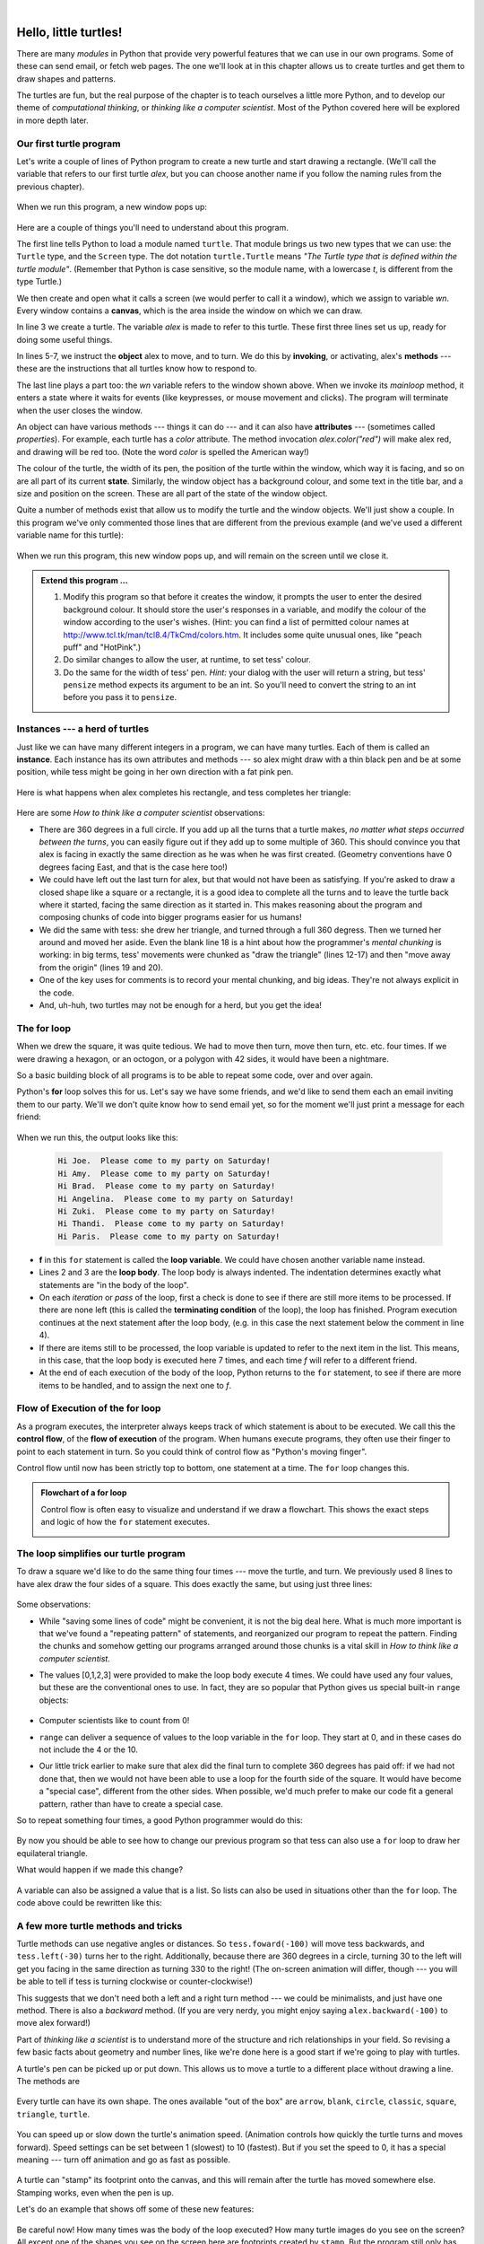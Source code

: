 ..  Copyright (C)  Jeffrey Elkner, Allen B. Downey and Chris Meyers.
    Permission is granted to copy, distribute and/or modify this document
    under the terms of the GNU Free Documentation License, Version 1.3
    or any later version published by the Free Software Foundation;
    with Invariant Sections being Foreword, Preface, and Contributor List, no
    Front-Cover Texts, and no Back-Cover Texts.  A copy of the license is
    included in the section entitled "GNU Free Documentation License".
   
|

 
Hello, little turtles!
======================

.. index::  
    single: module
    single: function
    single: function definition
    single: definition; function
    single: turtle module

There are many *modules* in Python that provide very powerful features that we
can use in our own programs.  Some of these can send email, or fetch web pages.
The one we'll look at in this chapter allows us to create turtles and get them
to draw shapes and patterns.

The turtles are fun, but the real purpose of the chapter is to teach ourselves
a little more Python, and to develop our theme of *computational thinking*, 
or *thinking like a computer scientist*.  Most of the Python covered here 
will be explored in more depth later.


.. index:: object, invoke, method, attribute, state, canvas

Our first turtle program
------------------------

Let's write a couple of lines of Python program to create a new
turtle and start drawing a rectangle. (We'll call the variable that 
refers to our first turtle `alex`, but you can choose another 
name if you follow the naming rules from the previous chapter).

    .. sourcecode:: python3
       :linenos:
       
        import turtle             # allows us to use turtles
        wn = turtle.Screen()      # creates a playground for turtles
        alex = turtle.Turtle()    # create a turtle, assign to alex

        alex.forward(50)          # tell alex to move forward by 50 units
        alex.left(90)             # tell alex to turn by 90 degrees
        alex.forward(30)          # complete the second side of a rectangle

        wn.mainloop()             # Wait for user to close window
    
When we run this program, a new window pops up:

    .. image:: illustrations/tess01.png  
    
Here are a couple of things you'll need to understand about this program. 
  
The first line tells Python to load a module named ``turtle``.  
That module brings us two new types that we can use: 
the ``Turtle`` type, and the ``Screen`` type.  The dot
notation ``turtle.Turtle`` means *"The Turtle type that is defined within
the turtle module"*.   (Remember that Python is case sensitive, so the 
module name, with a lowercase `t`, is different from the type Turtle.)
 
We then create and open what it calls a screen (we would perfer to call it 
a window), which we assign to variable `wn`. Every window contains 
a **canvas**, which is the area inside the window on which we can draw. 

In line 3 we create a turtle. The variable `alex` is made to refer to this turtle.   
These first three lines set us up, ready for doing some useful things.
    
In lines 5-7, we instruct the **object** alex to move, and to turn. We
do this by **invoking**, or activating, alex's **methods** --- these are 
the instructions that all turtles know how to respond to.

The last line plays a part too: the `wn` variable refers to
the window shown above. When we invoke its `mainloop` method, it enters
a state where it waits for events (like keypresses, or mouse movement and clicks).
The program will terminate when the user closes the window.  
    
An object can have various methods --- things it can do --- and it can also have
**attributes** --- (sometimes called *properties*).  For example, each turtle has
a *color* attribute.  The method invocation  
`alex.color("red")` will make alex red, and drawing will be red too.
(Note the word `color`  is spelled the American way!) 

The colour of the turtle, the width of its pen, the position of the
turtle within the window, which way it is facing, and so on are all part of its 
current **state**.   Similarly, the window object has a background colour, and
some text in the title bar, and a size and position on the screen.  These are all
part of the state of the window object. 

Quite a number of methods exist that allow us to modify the turtle and the
window objects.  We'll just show a couple. In this program we've only commented those
lines that are different from the previous example (and we've used a different
variable name for this turtle):
    
    .. sourcecode:: python3
       :linenos:

        import turtle
        wn = turtle.Screen()
        wn.bgcolor("lightgreen")      # set the window background colour
        wn.title("Hello, Tess!")      # set the window title

        tess = turtle.Turtle()
        tess.color("blue")            # tell tess to change her color
        tess.pensize(3)               # tell tess to set her pen width

        tess.forward(50)
        tess.left(120)
        tess.forward(50)

        wn.mainloop()

  
When we run this program, this new window pops up, and will remain on the 
screen until we close it.

    .. image:: illustrations/tess02.png 

  
.. admonition:: Extend this program ...
    
    #. Modify this program so that before it creates the window, it prompts
       the user to enter the desired background colour. It should store the user's 
       responses in a variable, and modify the colour of the window 
       according to the user's wishes.
       (Hint: you can find a list of permitted colour names at 
       http://www.tcl.tk/man/tcl8.4/TkCmd/colors.htm.  It includes some quite unusual
       ones, like "peach puff"  and "HotPink".)    
    #. Do similar changes to allow the user, at runtime, to set tess' colour.
    #. Do the same for the width of tess' pen.  *Hint:* your dialog with the 
       user will return a string, but tess' ``pensize`` method 
       expects its argument to be an int.  So you'll need to convert 
       the string to an int before you pass it to ``pensize``.   
 
.. index:: instance
  
Instances --- a herd of turtles
-------------------------------

Just like we can have many different integers in a program, we can have many turtles.
Each of them is called an **instance**.  Each instance has its own attributes and 
methods --- so alex might draw with a thin black pen and be at some position,
while tess might be going in her own direction with a fat pink pen. 

    .. sourcecode:: python3
       :linenos:
       
        import turtle
        wn = turtle.Screen()         # Set up the window and its attributes
        wn.bgcolor("lightgreen")
        wn.title("Tess & Alex")

        tess = turtle.Turtle()       # create tess and set some attributes
        tess.color("hotpink")
        tess.pensize(5)

        alex = turtle.Turtle()       # create alex

        tess.forward(80)             # Make tess draw equilateral triangle
        tess.left(120)
        tess.forward(80)
        tess.left(120)
        tess.forward(80)
        tess.left(120)               # complete the triangle

        tess.right(180)              # turn tess around
        tess.forward(80)             # and move her away from the origin

        alex.forward(50)             # make alex draw a square
        alex.left(90)
        alex.forward(50)
        alex.left(90)
        alex.forward(50)
        alex.left(90)
        alex.forward(50)
        alex.left(90)

        wn.mainloop()

Here is what happens when alex completes his rectangle, and tess completes her triangle:

    .. image:: illustrations/tess03.png  
  
Here are some *How to think like a computer scientist* observations:

* There are 360 degrees in a full circle.  If you add up all the turns that a turtle makes,
  *no matter what steps occurred between the turns*, you can easily figure out if they
  add up to some multiple of 360.  This should convince you that alex is facing in 
  exactly the same direction as he was when he was first created. (Geometry
  conventions have 0 degrees facing East, and that is the case here too!)
* We could have left out the last turn for alex, but that would not have been
  as satisfying.  If you're asked to draw a closed shape like a 
  square or a rectangle, it is a good idea to
  complete all the turns and to leave the turtle back where it started, facing the
  same direction as it started in.  
  This makes reasoning about the program and composing chunks of code into bigger programs
  easier for us humans! 
* We did the same with tess: she drew her triangle, and turned through a full 360 degress.
  Then we turned her around and moved her aside.  Even the blank line 18 
  is a hint about how the programmer's *mental chunking* is working:
  in big terms, tess' movements were chunked as "draw the triangle"  
  (lines 12-17) and then "move away from the origin" (lines 19 and 20). 
* One of the key uses for comments is to record your mental chunking, and big ideas.   
  They're not always explicit in the code.  
* And, uh-huh, two turtles may not be enough for a herd, but you get the idea! 

.. index:: for loop
  
The **for** loop
----------------

When we drew the square, it was quite tedious.  We had to move then turn, move then turn,
etc. etc. four times.  If we were drawing a hexagon, or an octogon, 
or a polygon with 42 sides, it would have been a nightmare.

So a basic building block of all programs is to be able to repeat some code, over and 
over again.  

Python's **for** loop solves this for us.   Let's say we have some friends, and
we'd like to send them each an email inviting them to our party.  We'll we don't
quite know how to send email yet, so for the moment we'll just print a message for each friend:

    .. sourcecode:: python3
        :linenos:

        for f in ["Joe","Amy","Brad","Angelina","Zuki","Thandi","Paris"]:
            invite = "Hi " + f + ".  Please come to my party on Saturday!"
            print(invite)
        # more code can follow here ...            
      

When we run this, the output looks like this:

    .. sourcecode:: pycon

        Hi Joe.  Please come to my party on Saturday!
        Hi Amy.  Please come to my party on Saturday!
        Hi Brad.  Please come to my party on Saturday!
        Hi Angelina.  Please come to my party on Saturday!
        Hi Zuki.  Please come to my party on Saturday!
        Hi Thandi.  Please come to my party on Saturday!
        Hi Paris.  Please come to my party on Saturday! 

* **f** in this ``for`` statement is called the **loop variable**.  We could have chosen another variable name instead.
* Lines 2 and 3 are the **loop body**.  The loop body is always
  indented. The indentation determines exactly what statements are "in the body of the loop".
* On each *iteration* or *pass* of the loop, first a check is done to see if there are 
  still more items to be processed.  If there are none left (this is called
  the **terminating condition** of the loop), the loop has finished.
  Program execution continues at the next statement after the loop body, (e.g. in this case
  the next statement below the comment in line 4).  
* If there are items still to be processed, the loop variable is updated to refer to the
  next item in the list.  This means, in this case, that the loop body is executed 
  here 7 times, and each time `f` will refer to a different friend. 
* At the end of each execution of the body of the loop, Python returns 
  to the ``for`` statement, to see if there are more items to be handled, and to assign the
  next one to `f`.

.. index:: control flow, flow of execution
  
Flow of Execution of the for loop
---------------------------------
 
As a program executes, the interpreter always keeps track of which statement is
about to be executed.  We call this the **control flow**, of the **flow of execution** 
of the program.  When humans execute programs, they often use their finger to point 
to each statement in turn.  So you could think of control flow as "Python's moving finger". 

Control flow until now has been strictly
top to bottom, one statement at a time.  The ``for`` loop changes this. 

.. admonition:: Flowchart of a **for** loop

   Control flow is often easy to visualize and understand if we draw a flowchart.
   This shows the exact steps and logic of how the ``for`` statement executes.
   
   .. image:: illustrations/flowchart_for.png 

.. index:: range function, chunking

The loop simplifies our turtle program
--------------------------------------

To draw a square we'd like to do the same thing four times --- move the turtle, and turn.
We previously used 8 lines to have alex draw the four sides of a square.  
This does exactly the same, but using just three lines:

    .. sourcecode:: python3
        :linenos:

        for i in [0,1,2,3]:
            alex.forward(50)
            alex.left(90) 
  
Some observations:

* While "saving some lines of code" might be convenient, it is not the big deal here.
  What is much more important is that we've found a "repeating pattern" of statements,
  and reorganized our program to repeat the pattern.  Finding the chunks and somehow
  getting our programs arranged around those chunks is a vital  
  skill in *How to think like a computer scientist*. 

* The values [0,1,2,3] were provided to make the loop body execute 4 times. 
  We could
  have used any four values, but these are the conventional ones to use.  In fact, they are
  so popular that Python gives us special built-in ``range`` objects:

    .. sourcecode:: python3
        :linenos:

        for i in range(4):
            # Executes the body with i = 0, then 1, then 2, then 3
        for x in range(10):
            # sets x to each of ... [0, 1, 2, 3, 4, 5, 6, 7, 8, 9]

  
* Computer scientists like to count from 0!
* ``range`` can deliver a sequence of values to the loop variable in the ``for`` loop.
  They start at 0, and in these cases do not include the 4 or the 10. 
* Our little trick earlier to make sure that alex did the final turn to complete
  360 degrees has paid off: if we had not done that, then we would not have been
  able to use a loop for the fourth side of the square. 
  It would have become a "special case",
  different from the other sides.  When possible, we'd much prefer to make 
  our code fit a general pattern, rather than have to create a special case.
  
So to repeat something four times, a good Python programmer would do this:

    .. sourcecode:: python3
        :linenos:

        for i in range(4):
            alex.forward(50)
            alex.left(90)

By now you should be able to see how to change our previous program so that
tess can also use a ``for`` loop to draw her equilateral triangle.

What would happen if we made this change?
    
   .. sourcecode:: python3
        :linenos:

        for c in ["yellow", "red", "purple", "blue"]:
            alex.color(c)
            alex.forward(50)
            alex.left(90)
 
A variable can also be assigned a value that is a list.  So lists can also be used in
situations other than the ``for`` loop.  The code above could be rewritten like this:
 
   .. sourcecode:: python3
        :linenos:

        # Assign a list to a variable
        clrs = ["yellow", "red", "purple", "blue"]   
        for c in clrs:
            alex.color(c)
            alex.forward(50)
            alex.left(90)
 
A few more turtle methods and tricks
------------------------------------

Turtle methods can use negative angles or distances.  So ``tess.foward(-100)``
will move tess backwards, and ``tess.left(-30)`` turns her to the right.  Additionally,
because there are 360 degrees in a circle, turning 30 to the left will get you facing
in the same direction as turning 330 to the right!  (The on-screen animation will differ,
though --- you will be able to tell if tess is turning clockwise or counter-clockwise!)

This suggests that we don't need both a left and a right turn method --- we could be 
minimalists, and just have one method.  There is also a *backward*
method.  (If you are very nerdy, you might enjoy saying ``alex.backward(-100)`` to
move alex forward!)   

Part of *thinking like a scientist* is to understand more of the structure and rich
relationships in your field.  So revising a few basic facts about
geometry and number lines, like we're done here is a good start 
if we're going to play with turtles. 

A turtle's pen can be picked up or put down.  This allows us to move a turtle
to a different place without drawing a line.   The methods are 

  .. sourcecode:: python3
        :linenos:

        alex.penup()
        alex.forward(100)     # this moves alex, but no line is drawn
        alex.pendown()   
   
Every turtle can have its own shape.  The ones available "out of the box"
are ``arrow``, ``blank``, ``circle``, ``classic``, ``square``, ``triangle``, ``turtle``.

  .. sourcecode:: python3
        :linenos:
           
        alex.shape("turtle")           


  .. image:: illustrations/alex06.png

You can speed up or slow down the turtle's animation speed. (Animation controls how
quickly the turtle turns and moves forward).  Speed settings can be set
between 1 (slowest) to 10 (fastest).  But if you set the speed to 0, it has 
a special meaning --- turn off animation and go as fast as possible. 

  .. sourcecode:: python3
        :linenos:
       
        alex.speed(10)
      
A turtle can "stamp" its footprint onto the canvas, 
and this will remain after the turtle has moved somewhere else. 
Stamping works, even when the pen is up. 
    
Let's do an example that shows off some of these new features:

    .. sourcecode:: python3
        :linenos:
       
        import turtle
        wn = turtle.Screen()             
        wn.bgcolor("lightgreen")
        tess = turtle.Turtle()            
        tess.shape("turtle")
        tess.color("blue")

        tess.penup()                # this is new
        size = 20
        for i in range(30):
           tess.stamp()             # leave an impression on the canvas
           size = size + 3          # increase the size on every iteration
           tess.forward(size)       # move tess along  
           tess.right(24)           # and turn her

        wn.mainloop()  
   
    .. image:: illustrations/tess07.png   

Be careful now!   How many times was the body of the loop executed?   How many turtle images do you see on the screen?  All except one of the shapes you see on the screen here
are footprints created by ``stamp``.  But the program still only has *one* turtle
instance --- can you figure out which one here is the real tess?  (Hint: if you're not
sure, write a new line of code after the ``for`` loop to change tess' colour,
or to put her pen down and draw a line, or to change her shape, etc.)
   
Glossary
--------

.. glossary::


    attribute
        Some state or value that belongs to a particular object.  For example, tess has
        a color. 
        
    canvas
        A surface within a window where drawing takes place.
        
    control flow
        See *flow of execution* in the next chapter.
        
    for loop
        A statement in Python for convenient repetition of statements in the *body* of the loop.
        
    loop body
        Any number of statements nested inside a loop. The nesting is indicated
        by the fact that the statements are indented under the for loop statement.
    
    loop variable
        A variable used as part of a for loop. It is assigned a different value on
        each iteration of the loop.
    
    instance
        An object of a certain type, or class.  `tess` and `alex` are different instances of
        the class `Turtle`.  
    
    method
        A function that is attached to an object.  Invoking or activating the method
        causes the object to respond in some way, e.g. ``forward`` is the method
        when we say ``tess.forward(100)``.

    invoke
        An object has methods.  We use the verb invoke to mean *activate the
        method*.  Invoking a method is done by putting parentheses after the method
        name, with some possible arguments.  So  ``tess.forward()`` is an invocation
        of the ``forward`` method.  
         
    module
        A file containing Python definitions and statements intended for use in other 
        Python programs. The contents of a module are made available to the other 
        program by using the *import* statement.
        
    object
        A "thing" to which a variable can refer.  This could be a screen window,
        or one of the turtles you have created.        
    
    range
        A built-in function in Python for generating sequences of integers.  It is especially
        useful when we need to write a for loop that executes a fixed number of times.
 
    terminating condition
        A condition that occurs which causes a loop to stop repeating its body.
        In the ``for`` loops we saw in this chapter, the terminating condition 
        has been when there are no more elements to assign to the loop variable.
    


Exercises
---------
#. Write a program that prints ``We like Python's turtles!`` 1000 times. 

#. Give three attributes of your cellphone object.  Give three methods of your cellphone.  

#. Write a program that uses a for loop to print
     |  ``One of the months of the year is January``
     |  ``One of the months of the year is February``
     |  ... etc
     
#. Assume you have the assignment ``xs = [12, 10, 32, 3, 66, 17, 42, 99, 20]``
    
   a. Write a loop that prints each of the numbers on a new line.
   b. Write a loop that prints each number and its square on a new line.
   c. Write a loop that adds all the numbers from the list into a variable called `total`.
      You should set the `total` variable to have the value 0 before you start adding them up,
      and print the value in ``total`` after the loop has completed.  
   d. Print the product of all the numbers in the list. 
      (product means all multiplied together)   
      
#. Use ``for`` loops to make a turtle draw these regular polygons 
   (regular means all sides the same lengths, all angles the same):  
  
   * An equilateral triangle    
   * A square    
   * A hexagon (six sides)    
   * An octagon (eight sides)
      
#. .. _drunk_pirate_problem:

   A drunk pirate makes a random turn and then takes 100 steps forward, makes another random turn, 
   takes another 100 steps, turns another random amount, etc.  A social science student records the angle of each turn
   before the next 100 steps are taken. Her experimental data is ``[160, -43, 270, -97, -43, 200, -940, 17, -86]``.  
   (Positive angles are counter-clockwise.)  Use a turtle to draw the path taken by our drunk friend.   
   
#. Enhance your program above to also tell us what the drunk pirate's heading is after he has finished stumbling
   around.  (Assume he begins at heading 0).   
 
#. If you were going to draw a regular polygon with 18 sides, what angle would you need to 
   turn the turtle at each corner?
   
#. At the interactive prompt, anticipate what each of the following lines will do, and 
   then record what happens. Score yourself, giving yourself one point for each one you 
   anticipate correctly:
   
        .. sourcecode:: python3 

            >>> import turtle
            >>> wn = turtle.Screen()
            >>> tess = turtle.Turtle()
            >>> tess.right(90)
            >>> tess.left(3600)
            >>> tess.right(-90)
            >>> tess.speed(10)
            >>> tess.left(3600)
            >>> tess.speed(0)
            >>> tess.left(3645)
            >>> tess.forward(-100)
   
#. Write a program to draw a shape like this:

        .. image:: illustrations/star.png
   
   Hints: 
   
   * Try this on a piece of paper, moving and turning your cellphone as if it was a 
     turtle.  Watch how many complete rotations your cellphone makes before you complete the 
     star.  Since each full rotation is 360 degrees, you can figure out the total 
     number of degrees that your phone was rotated through.  If you divide that by 5, because
     there are five points to the star, you'll know how many degrees to turn the turtle at each point.
   * You can hide a turtle behind its invisibility cloak if you don't want it shown.  It will still
     draw its lines if its pen is down.  The method is invoked as ``tess.hideturtle()``.  
     ``tess.showturtle()`` makes the turtle visible again.
     
#. Write a program to draw a face of a clock that looks something like this:
    
        .. image:: illustrations/tess_clock1.png
      
   
#. Create a turtle, and assign it to a variable.  When you ask for its type, what do you get?

#. What is the collective noun for turtles?  (Hint: they don't come in *herds*.)

#. What the collective noun for pythons?  Is a python a viper?  Is a python venomous?  
    
